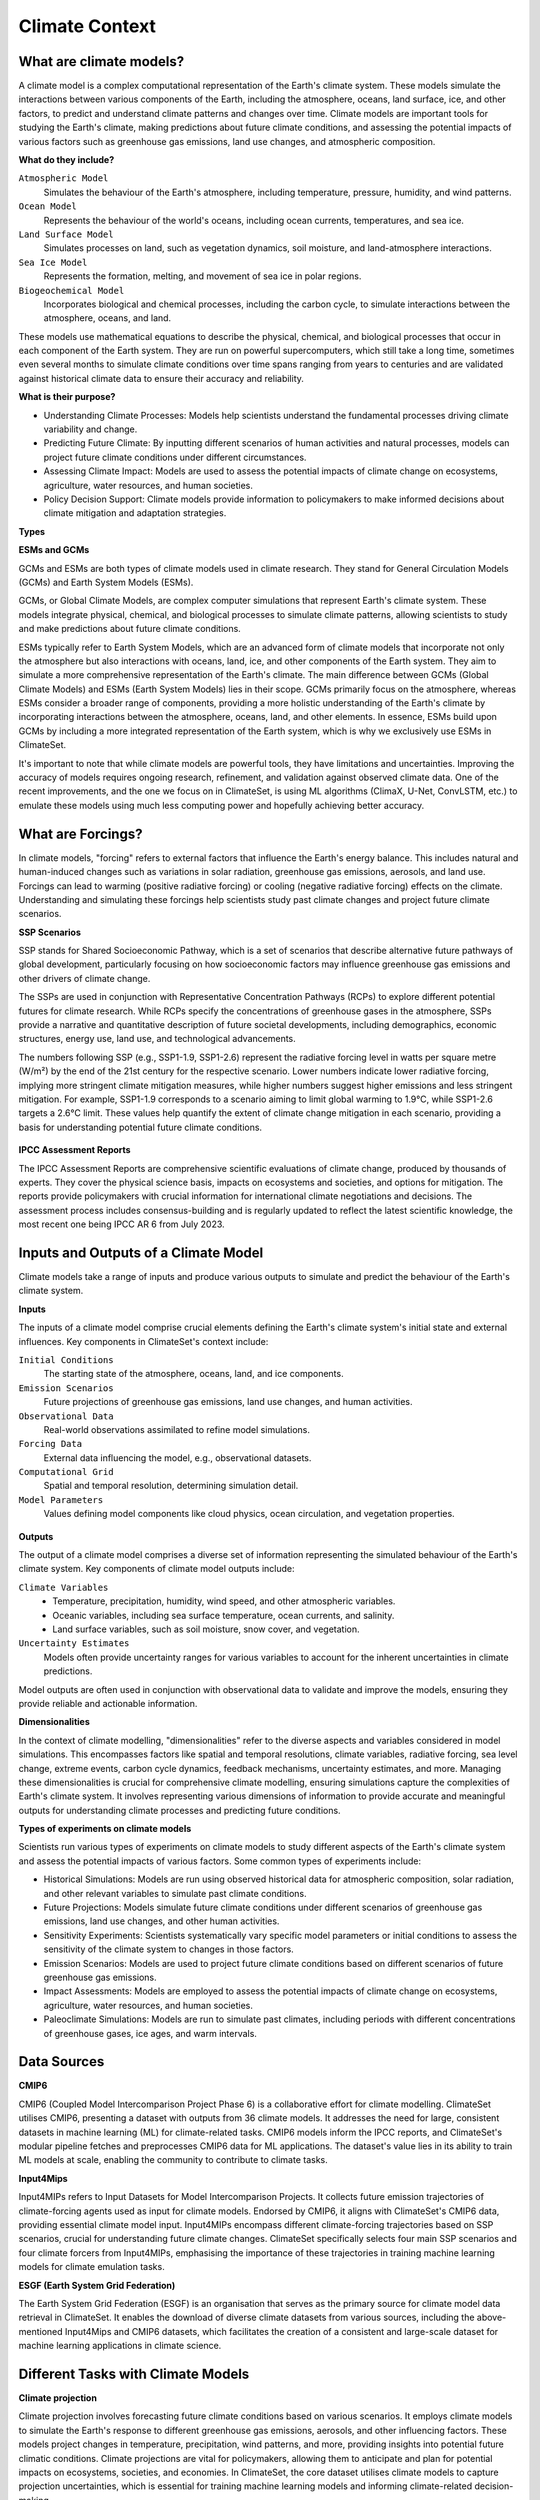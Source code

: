 Climate Context
====================


What are climate models?
------------------------

A climate model is a complex computational representation of the Earth's climate system. These models simulate the interactions between various components of the Earth, including the atmosphere, oceans, land surface, ice, and other factors, to predict and understand climate patterns and changes over time. Climate models are important tools for studying the Earth's climate, making predictions about future climate conditions, and assessing the potential impacts of various factors such as greenhouse gas emissions, land use changes, and atmospheric composition.

**What do they include?**

``Atmospheric Model``
   Simulates the behaviour of the Earth's atmosphere, including temperature, pressure, humidity, and wind patterns.

``Ocean Model``
   Represents the behaviour of the world's oceans, including ocean currents, temperatures, and sea ice.

``Land Surface Model``
   Simulates processes on land, such as vegetation dynamics, soil moisture, and land-atmosphere interactions.

``Sea Ice Model``
   Represents the formation, melting, and movement of sea ice in polar regions.

``Biogeochemical Model``
   Incorporates biological and chemical processes, including the carbon cycle, to simulate interactions between the atmosphere, oceans, and land.
 
These models use mathematical equations to describe the physical, chemical, and biological processes that occur in each component of the Earth system. They are run on powerful supercomputers, which still take a long time, sometimes even several months to simulate climate conditions over time spans ranging from years to centuries and are validated against historical climate data to ensure their accuracy and reliability.

**What is their purpose?**

- Understanding Climate Processes: Models help scientists understand the fundamental processes driving climate variability and change.

- Predicting Future Climate: By inputting different scenarios of human activities and natural processes, models can project future climate conditions under different circumstances.

- Assessing Climate Impact: Models are used to assess the potential impacts of climate change on ecosystems, agriculture, water resources, and human societies.

- Policy Decision Support: Climate models provide information to policymakers to make informed decisions about climate mitigation and adaptation strategies.

**Types**

**ESMs and GCMs**

GCMs and ESMs are both types of climate models used in climate research. They stand for General Circulation Models (GCMs) and Earth System Models (ESMs).
 
GCMs, or Global Climate Models, are complex computer simulations that represent Earth's climate system. These models integrate physical, chemical, and biological processes to simulate climate patterns, allowing scientists to study and make predictions about future climate conditions.
 
ESMs typically refer to Earth System Models, which are an advanced form of climate models that incorporate not only the atmosphere but also interactions with oceans, land, ice, and other components of the Earth system. They aim to simulate a more comprehensive representation of the Earth's climate.
The main difference between GCMs (Global Climate Models) and ESMs (Earth System Models) lies in their scope. GCMs primarily focus on the atmosphere, whereas ESMs consider a broader range of components, providing a more holistic understanding of the Earth's climate by incorporating interactions between the atmosphere, oceans, land, and other elements. In essence, ESMs build upon GCMs by including a more integrated representation of the Earth system, which is why we exclusively use ESMs in ClimateSet.
 
It's important to note that while climate models are powerful tools, they have limitations and uncertainties. Improving the accuracy of models requires ongoing research, refinement, and validation against observed climate data. One of the recent improvements, and the one we focus on in ClimateSet, is using ML algorithms (ClimaX, U-Net, ConvLSTM, etc.) to emulate these models using much less computing power and hopefully achieving better accuracy.

.. figure:: climatemodel.png
   :width: 100%
   :align: center
   :alt: Grid cells used by climate models and processes calculated in the model for each cell. Source: NOAA GFDL

   Grid cells used by climate models and processes calculated in the model for each cell. 
      Source: NOAA GFDL

What are Forcings?
------------------

In climate models, "forcing" refers to external factors that influence the Earth's energy balance. This includes natural and human-induced changes such as variations in solar radiation, greenhouse gas emissions, aerosols, and land use. Forcings can lead to warming (positive radiative forcing) or cooling (negative radiative forcing) effects on the climate. Understanding and simulating these forcings help scientists study past climate changes and project future climate scenarios.

**SSP Scenarios**

SSP stands for Shared Socioeconomic Pathway, which is a set of scenarios that describe alternative future pathways of global development, particularly focusing on how socioeconomic factors may influence greenhouse gas emissions and other drivers of climate change.
 
The SSPs are used in conjunction with Representative Concentration Pathways (RCPs) to explore different potential futures for climate research. While RCPs specify the concentrations of greenhouse gases in the atmosphere, SSPs provide a narrative and quantitative description of future societal developments, including demographics, economic structures, energy use, land use, and technological advancements.

The numbers following SSP (e.g., SSP1-1.9, SSP1-2.6) represent the radiative forcing level in watts per square metre (W/m²) by the end of the 21st century for the respective scenario. Lower numbers indicate lower radiative forcing, implying more stringent climate mitigation measures, while higher numbers suggest higher emissions and less stringent mitigation. For example, SSP1-1.9 corresponds to a scenario aiming to limit global warming to 1.9°C, while SSP1-2.6 targets a 2.6°C limit. These values help quantify the extent of climate change mitigation in each scenario, providing a basis for understanding potential future climate conditions.

.. figure:: Atmospheric_CO₂_concentrations_by_SSP_across_the_21st_century.png
   :width: 100%
   :align: center
   :alt: Different SSP Scenarios. Source: Sfdiversity, CC BY-SA 4.0 <https://creativecommons.org/licenses/by-sa/4.0>, via Wikimedia Commons

   Different SSP Scenarios. 
      Source: Sfdiversity, CC BY-SA 4.0 <https://creativecommons.org/licenses/by-sa/4.0>, via Wikimedia Commons

**IPCC Assessment Reports**

The IPCC Assessment Reports are comprehensive scientific evaluations of climate change, produced by thousands of experts. They cover the physical science basis, impacts on ecosystems and societies, and options for mitigation. The reports provide policymakers with crucial information for international climate negotiations and decisions. The assessment process includes consensus-building and is regularly updated to reflect the latest scientific knowledge, the most recent one being IPCC AR 6 from July 2023.

.. figure:: fig-1-4.jpg
   :width: 100%
   :align: center
   :alt: The first four IPCC assessment reports and the resolutions used in them. Source: IPCC AR4, Fig 1.2

   The first four IPCC assessment reports and the resolutions used in them. 
      Source: IPCC AR4, Fig 1.2

Inputs and Outputs of a Climate Model
-------------------------------------

Climate models take a range of inputs and produce various outputs to simulate and predict the behaviour of the Earth's climate system.

**Inputs**

The inputs of a climate model comprise crucial elements defining the Earth's climate system's initial state and external influences. Key components in ClimateSet's context include:

``Initial Conditions``
   The starting state of the atmosphere, oceans, land, and ice components.
``Emission Scenarios``
   Future projections of greenhouse gas emissions, land use changes, and human activities.
``Observational Data``
   Real-world observations assimilated to refine model simulations.
``Forcing Data``
   External data influencing the model, e.g., observational datasets.
``Computational Grid``
   Spatial and temporal resolution, determining simulation detail.
``Model Parameters``
   Values defining model components like cloud physics, ocean circulation, and vegetation properties.

.. figure:: parameterizations.png
   :width: 80%
   :align: center
   :alt: Factors influencing the climate which are used in climate models. Image courtesy of MetEd, The COMET Program, UCAR.

   Factors influencing the climate which are used in climate models. 
      Image courtesy of MetEd, The COMET Program, UCAR.

**Outputs**

The output of a climate model comprises a diverse set of information representing the simulated behaviour of the Earth's climate system. Key components of climate model outputs include:
 
``Climate Variables``
   - Temperature, precipitation, humidity, wind speed, and other atmospheric variables.
   - Oceanic variables, including sea surface temperature, ocean currents, and salinity.
   - Land surface variables, such as soil moisture, snow cover, and vegetation.
``Uncertainty Estimates``
   Models often provide uncertainty ranges for various variables to account for the inherent uncertainties in climate predictions.
 
Model outputs are often used in conjunction with observational data to validate and improve the models, ensuring they provide reliable and actionable information.

**Dimensionalities**

In the context of climate modelling, "dimensionalities" refer to the diverse aspects and variables considered in model simulations. This encompasses factors like spatial and temporal resolutions, climate variables, radiative forcing, sea level change, extreme events, carbon cycle dynamics, feedback mechanisms, uncertainty estimates, and more. Managing these dimensionalities is crucial for comprehensive climate modelling, ensuring simulations capture the complexities of Earth's climate system. It involves representing various dimensions of information to provide accurate and meaningful outputs for understanding climate processes and predicting future conditions.

**Types of experiments on climate models**

Scientists run various types of experiments on climate models to study different aspects of the Earth's climate system and assess the potential impacts of various factors. Some common types of experiments include:
 
- Historical Simulations: Models are run using observed historical data for atmospheric composition, solar radiation, and other relevant variables to simulate past climate conditions. 

- Future Projections:  Models simulate future climate conditions under different scenarios of greenhouse gas emissions, land use changes, and other human activities. 

- Sensitivity Experiments: Scientists systematically vary specific model parameters or initial conditions to assess the sensitivity of the climate system to changes in those factors.
 
- Emission Scenarios: Models are used to project future climate conditions based on different scenarios of future greenhouse gas emissions. 

- Impact Assessments:  Models are employed to assess the potential impacts of climate change on ecosystems, agriculture, water resources, and human societies.

- Paleoclimate Simulations:  Models are run to simulate past climates, including periods with different concentrations of greenhouse gases, ice ages, and warm intervals. 


Data Sources
------------

**CMIP6**

CMIP6 (Coupled Model Intercomparison Project Phase 6) is a collaborative effort for climate modelling. ClimateSet utilises CMIP6, presenting a dataset with outputs from 36 climate models. It addresses the need for large, consistent datasets in machine learning (ML) for climate-related tasks. CMIP6 models inform the IPCC reports, and ClimateSet's modular pipeline fetches and preprocesses CMIP6 data for ML applications. The dataset's value lies in its ability to train ML models at scale, enabling the community to contribute to climate tasks.

**Input4Mips**

Input4MIPs refers to Input Datasets for Model Intercomparison Projects. It collects future emission trajectories of climate-forcing agents used as input for climate models. Endorsed by CMIP6, it aligns with ClimateSet's CMIP6 data, providing essential climate model input. Input4MIPs encompass different climate-forcing trajectories based on SSP scenarios, crucial for understanding future climate changes. ClimateSet specifically selects four main SSP scenarios and four climate forcers from Input4MIPs, emphasising the importance of these trajectories in training machine learning models for climate emulation tasks.

**ESGF (Earth System Grid Federation)**

The Earth System Grid Federation (ESGF) is an organisation that serves as the primary source for climate model data retrieval in ClimateSet. It enables the download of diverse climate datasets from various sources, including the above-mentioned Input4Mips and CMIP6 datasets, which facilitates the creation of a consistent and large-scale dataset for machine learning applications in climate science.

Different Tasks with Climate Models
-----------------------------------

**Climate projection**

Climate projection involves forecasting future climate conditions based on various scenarios. It employs climate models to simulate the Earth's response to different greenhouse gas emissions, aerosols, and other influencing factors. These models project changes in temperature, precipitation, wind patterns, and more, providing insights into potential future climatic conditions. Climate projections are vital for policymakers, allowing them to anticipate and plan for potential impacts on ecosystems, societies, and economies. In ClimateSet, the core dataset utilises climate models to capture projection uncertainties, which is essential for training machine learning models and informing climate-related decision-making.

**Downscaling**

Downscaling in climate science refers to the process of refining climate model outputs to a finer spatial resolution. Global Climate Models (GCMs) often have coarse resolutions, making them less suitable for regional-scale analyses. Downscaling involves using statistical or dynamical techniques to generate higher-resolution climate projections. ClimateSet may implement downscaling methods to enhance the spatial precision of its dataset, providing more detailed information about local climate impacts. Downscaled data allows researchers to better understand regional variations in climate patterns, essential for addressing localised impacts of climate change and supporting more accurate decision-making in areas such as agriculture, water resources, and infrastructure planning.

In general, increasing the spatial resolution of a model by a factor of two will require around 10 times the computing power to run in the same amount of time. (Source: https://scied.ucar.edu/longcontent/climate-modeling)

Climate Model Emulation
-----------------------

Climate emulation involves the development of machine learning models to simulate climate model outputs. The goal is to create emulators that can predict climate variables with greater efficiency than traditional climate models during inference. In this context, emulators receive input data such as greenhouse gas emission trajectories and generate climate projections. ClimateSet serves as a valuable resource for large-scale climate emulation tasks by providing a comprehensive dataset derived from 36 climate models.

Emulation is crucial for handling the computational intensity of climate modelling, enabling faster simulations while maintaining accuracy. Two types of emulators are available in ClimateSet: Single Emulators, trained on individual climate models, and Super Emulators, capable of projecting responses from multiple models. Climate emulation plays a pivotal role in advancing climate research, facilitating tasks like predicting temperature and precipitation patterns. It is important to evaluate emulators across diverse climate models to ensure robust performance and generalisation.

**Metrics**

Climate model emulation metrics are quantitative measures used to assess the accuracy and performance of machine learning models in simulating climate variables. In ClimateSet, the latitude-longitude weighted root mean squared error (RMSE) is a primary evaluation metric for assessing the performance of emulators. This metric quantifies the difference between predicted and observed values, providing insights into the model's ability to replicate climate model outputs. Robust evaluation metrics are crucial for determining the reliability and generalisation capabilities of emulators across diverse climate models.


Additional
----------

**Accuracy of climate model projections of temperature**

Climate models provide accurate projections of the overall trend and patterns of global temperature changes over the long term. They capture the fundamental warming trend associated with increased greenhouse gas concentrations. However, uncertainties exist in predicting specific regional variations, short-term fluctuations, and the exact magnitude of temperature changes. Ongoing advancements in model development and increased understanding of key processes aim to reduce uncertainties and enhance the accuracy of temperature projections. Evaluation against observed data and continuous model refinement contribute to improving the reliability of climate model temperature predictions.

**Main limitations in climate modelling**

Current limitations in climate modelling include finite spatial resolution, challenges in accurately representing cloud processes, uncertainties in feedback, incomplete understanding of biogeochemical processes, difficulties in simulating past climates and ice sheet dynamics, and challenges in predicting extreme events. Ocean circulation complexities, uncertainty quantification, and the need for substantial computational resources also pose challenges. Ongoing research aims to address these limitations and improve the accuracy of climate models for more reliable future projections and impact assessments.

Sources
-------

Watson-Parris, D. (2021). Machine learning for weather and climate are worlds apart. Philosophical Transactions of the Royal Society A, 379(2194), 20200098. https://doi.org/10.1098/rsta.2020.0098

McSweeney, Robert. “Q&A: How Do Climate Models Work?” Carbon Brief, July 20, 2022. https://www.carbonbrief.org/qa-how-do-climate-models-work/.

IPCC, 2018: Annex I: Glossary [Matthews, J.B.R. (ed.)]. In: Global Warming of 1.5°C. An IPCC Special Report on the impacts of global warming of 1.5°C above pre-industrial levels and related global greenhouse gas emission pathways, in the context of strengthening the global response to the threat of climate change, sustainable development, and efforts to eradicate poverty [Masson-Delmotte, V., P. Zhai, H.-O. Pörtner, D. Roberts, J. Skea, P.R. Shukla, A. Pirani, W. Moufouma-Okia, C. Péan, R. Pidcock, S. Connors, J.B.R. Matthews, Y. Chen, X. Zhou, M.I. Gomis, E. Lonnoy, T. Maycock, M. Tignor, and T. Waterfield (eds.)]. Cambridge University Press, Cambridge, UK and New York, NY, USA, pp. 541-562, doi:10.1017/9781009157940.008.